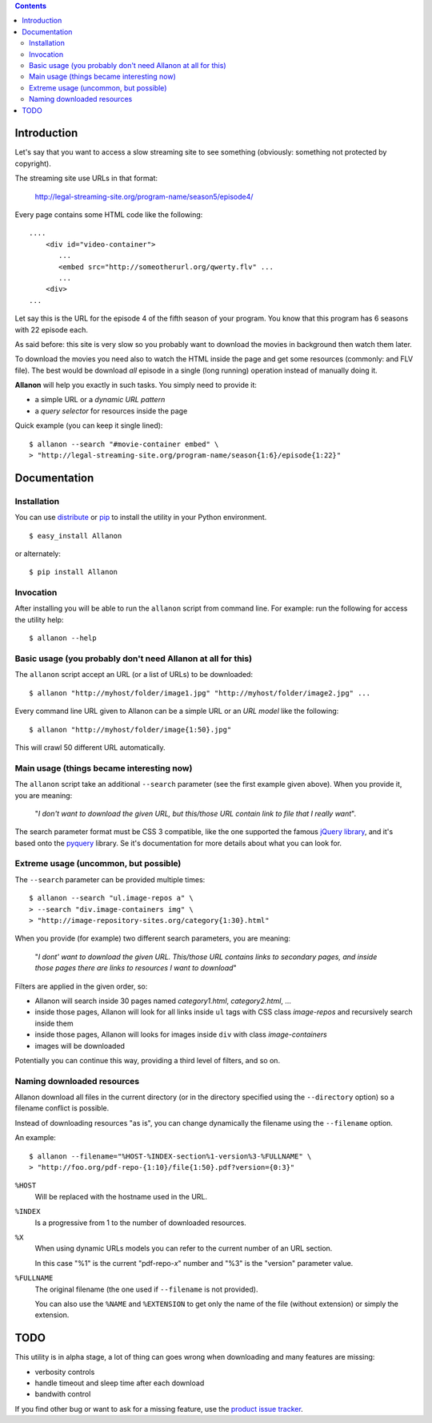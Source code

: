 .. contents::

Introduction
============

Let's say that you want to access a slow streaming site to see something (obviously: something not
protected by copyright).

The streaming site use URLs in that format:

    http://legal-streaming-site.org/program-name/season5/episode4/

Every page contains some HTML code like the following::

    ....
        <div id="video-container">
           ...
           <embed src="http://someotherurl.org/qwerty.flv" ... 
           ...
        <div>
    ...

Let say this is the URL for the episode 4 of the fifth season of your program.
You know that this program has 6 seasons with 22 episode each.

As said before: this site is very slow so you probably want to download the movies in background
then watch them later.

To download the movies you need also to watch the HTML inside the page and get some resources
(commonly: and FLV file).
The best would be download *all* episode in a single (long running) operation instead of manually
doing it.

**Allanon** will help you exactly in such tasks.
You simply need to provide it:

* a simple URL or a *dynamic URL pattern*
* a *query selector* for resources inside the page

Quick example (you can keep it single lined)::

    $ allanon --search "#movie-container embed" \
    > "http://legal-streaming-site.org/program-name/season{1:6}/episode{1:22}"

Documentation
=============

Installation
------------

You can use `distribute`__ or `pip`__ to install the utility in your Python environment.

__ http://pypi.python.org/pypi/distribute
__ http://pypi.python.org/pypi/pip

::

    $ easy_install Allanon

or alternately::

    $ pip install Allanon

Invocation
----------

After installing you will be able to run the ``allanon`` script from command line.
For example: run the following for access the utility help::

    $ allanon --help

Basic usage (you probably don't need Allanon at all for this)
-------------------------------------------------------------

The ``allanon`` script accept an URL (or a list of URLs) to be downloaded::

    $ allanon "http://myhost/folder/image1.jpg" "http://myhost/folder/image2.jpg" ...

Every command line URL given to Allanon can be a simple URL or an *URL model* like the following::

    $ allanon "http://myhost/folder/image{1:50}.jpg"

This will crawl 50 different URL automatically. 

Main usage (things became interesting now)
------------------------------------------

The ``allanon`` script take an additional ``--search`` parameter (see the first example given
above).
When you provide it, you are meaning:

    "*I don't want to download the given URL, but this/those URL contain link to
    file that I really want*".

The search parameter format must be CSS 3 compatible, like the one supported the famous
`jQuery library`__, and it's based onto the `pyquery`__ library.
Se it's documentation for more details about what you can look for.

__ http://api.jquery.com/category/selectors/
__ http://packages.python.org/pyquery/

Extreme usage (uncommon, but possible)
--------------------------------------

The ``--search`` parameter can be provided multiple times::

    $ allanon --search "ul.image-repos a" \
    > --search "div.image-containers img" \ 
    > "http://image-repository-sites.org/category{1:30}.html"

When you provide (for example) two different search parameters, you are meaning:

    "*I dont' want to download the given URL. This/those URL contains links to secondary pages,
    and inside those pages there are links to resources I want to download*"

Filters are applied in the given order, so:

* Allanon will search inside 30 pages named *category1.html*, *category2.html*, ...
* inside those pages, Allanon will look for all links inside ``ul`` tags with CSS class
  *image-repos* and recursively search inside them
* inside those pages, Allanon will looks for images inside ``div`` with class *image-containers*
* images will be downloaded

Potentially you can continue this way, providing a third level of filters, and so on.

Naming downloaded resources
---------------------------

Allanon download all files in the current directory (or in the directory specified using the
``--directory`` option) so a filename conflict is possible.

Instead of downloading resources "as is", you can change dynamically the filename using the
``--filename`` option.

An example::

    $ allanon --filename="%HOST-%INDEX-section%1-version%3-%FULLNAME" \
    > "http://foo.org/pdf-repo-{1:10}/file{1:50}.pdf?version={0:3}"

``%HOST``
    Will be replaced with the hostname used in the URL.
``%INDEX``
    Is a progressive from 1 to the number of downloaded resources.
``%X``
    When using dynamic URLs models you can refer to the current number of an URL
    section.
    
    In this case "%1" is the current "pdf-repo-*x*" number and "%3" is the "version"
    parameter value.
``%FULLNAME``
    The original filename (the one used if ``--filename`` is not provided).
    
    You can also use the ``%NAME`` and ``%EXTENSION`` to get only the name of the file
    (without extension) or simply the extension.

TODO
====

This utility is in alpha stage, a lot of thing can goes wrong when downloading and many features
are missing:

* verbosity controls
* handle timeout and sleep time after each download
* bandwith control

If you find other bug or want to ask for a missing feature, use the `product issue tracker`__.

__ https://github.com/keul/Allanon/issues

